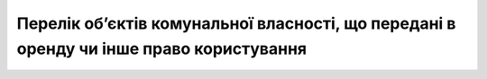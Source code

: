 Перелік об’єктів комунальної власності, що передані в оренду чи інше право користування
============================================